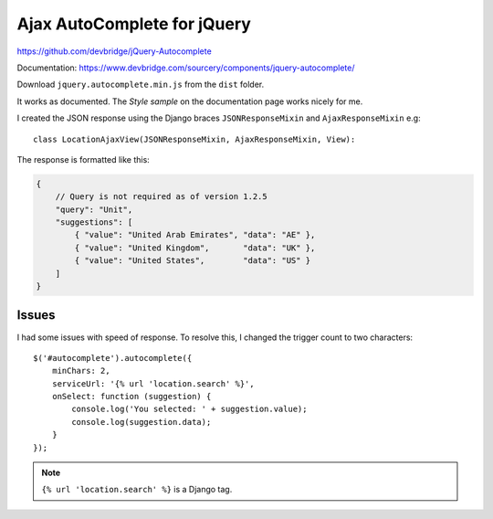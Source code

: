 Ajax AutoComplete for jQuery
****************************

.. highlight:: python

https://github.com/devbridge/jQuery-Autocomplete

Documentation:
https://www.devbridge.com/sourcery/components/jquery-autocomplete/

Download ``jquery.autocomplete.min.js`` from the ``dist`` folder.

It works as documented.  The *Style sample* on the documentation page works
nicely for me.

I created the JSON response using the Django braces ``JSONResponseMixin`` and
``AjaxResponseMixin`` e.g::

  class LocationAjaxView(JSONResponseMixin, AjaxResponseMixin, View):

The response is formatted like this:

.. code-block:: javascript

  {
      // Query is not required as of version 1.2.5
      "query": "Unit",
      "suggestions": [
          { "value": "United Arab Emirates", "data": "AE" },
          { "value": "United Kingdom",       "data": "UK" },
          { "value": "United States",        "data": "US" }
      ]
  }

Issues
======

I had some issues with speed of response.  To resolve this, I changed the
trigger count to two characters::

  $('#autocomplete').autocomplete({
      minChars: 2,
      serviceUrl: '{% url 'location.search' %}',
      onSelect: function (suggestion) {
          console.log('You selected: ' + suggestion.value);
          console.log(suggestion.data);
      }
  });

.. note:: ``{% url 'location.search' %}`` is a Django tag.
